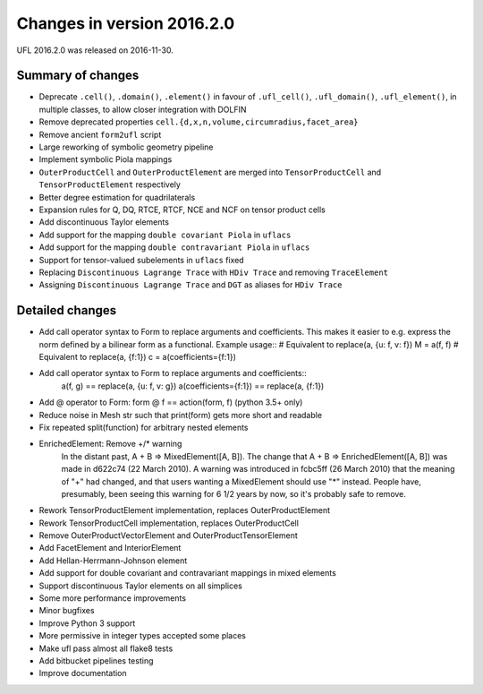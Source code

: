 ===========================
Changes in version 2016.2.0
===========================

UFL 2016.2.0 was released on 2016-11-30.


Summary of changes
==================

- Deprecate ``.cell()``, ``.domain()``, ``.element()`` in favour of
  ``.ufl_cell()``, ``.ufl_domain()``, ``.ufl_element()``, in multiple
  classes, to allow closer integration with DOLFIN
- Remove deprecated properties
  ``cell.{d,x,n,volume,circumradius,facet_area}``
- Remove ancient ``form2ufl`` script
- Large reworking of symbolic geometry pipeline
- Implement symbolic Piola mappings
- ``OuterProductCell`` and ``OuterProductElement`` are merged into
  ``TensorProductCell`` and ``TensorProductElement`` respectively
- Better degree estimation for quadrilaterals
- Expansion rules for Q, DQ, RTCE, RTCF, NCE and NCF on tensor product
  cells
- Add discontinuous Taylor elements
- Add support for the mapping ``double covariant Piola`` in ``uflacs``
- Add support for the mapping ``double contravariant Piola`` in ``uflacs``
- Support for tensor-valued subelements in ``uflacs`` fixed
- Replacing ``Discontinuous Lagrange Trace`` with ``HDiv Trace`` and removing ``TraceElement``
- Assigning ``Discontinuous Lagrange Trace`` and ``DGT`` as aliases for ``HDiv Trace``

Detailed changes
================

- Add call operator syntax to Form to replace arguments and
  coefficients. This makes it easier to e.g. express the norm
  defined by a bilinear form as a functional. Example usage::
  # Equivalent to replace(a, {u: f, v: f})
  M = a(f, f) 
  # Equivalent to replace(a, {f:1})
  c = a(coefficients={f:1})
- Add call operator syntax to Form to replace arguments and coefficients::
    a(f, g) == replace(a, {u: f, v: g})
    a(coefficients={f:1}) == replace(a, {f:1})
- Add @ operator to Form: form @ f == action(form, f) (python 3.5+ only)
- Reduce noise in Mesh str such that print(form) gets more short and readable
- Fix repeated split(function) for arbitrary nested elements
- EnrichedElement: Remove +/* warning
   In the distant past, A + B => MixedElement([A, B]).  The change that
   A + B => EnrichedElement([A, B]) was made in d622c74 (22 March 2010).
   A warning was introduced in fcbc5ff (26 March 2010) that the meaning of
   "+" had changed, and that users wanting a MixedElement should use "*"
   instead.  People have, presumably, been seeing this warning for 6 1/2
   years by now, so it's probably safe to remove.
- Rework TensorProductElement implementation, replaces OuterProductElement
- Rework TensorProductCell implementation, replaces OuterProductCell
- Remove OuterProductVectorElement and OuterProductTensorElement
- Add FacetElement and InteriorElement
- Add Hellan-Herrmann-Johnson element
- Add support for double covariant and contravariant mappings in mixed elements
- Support discontinuous Taylor elements on all simplices
- Some more performance improvements
- Minor bugfixes
- Improve Python 3 support
- More permissive in integer types accepted some places
- Make ufl pass almost all flake8 tests
- Add bitbucket pipelines testing
- Improve documentation
